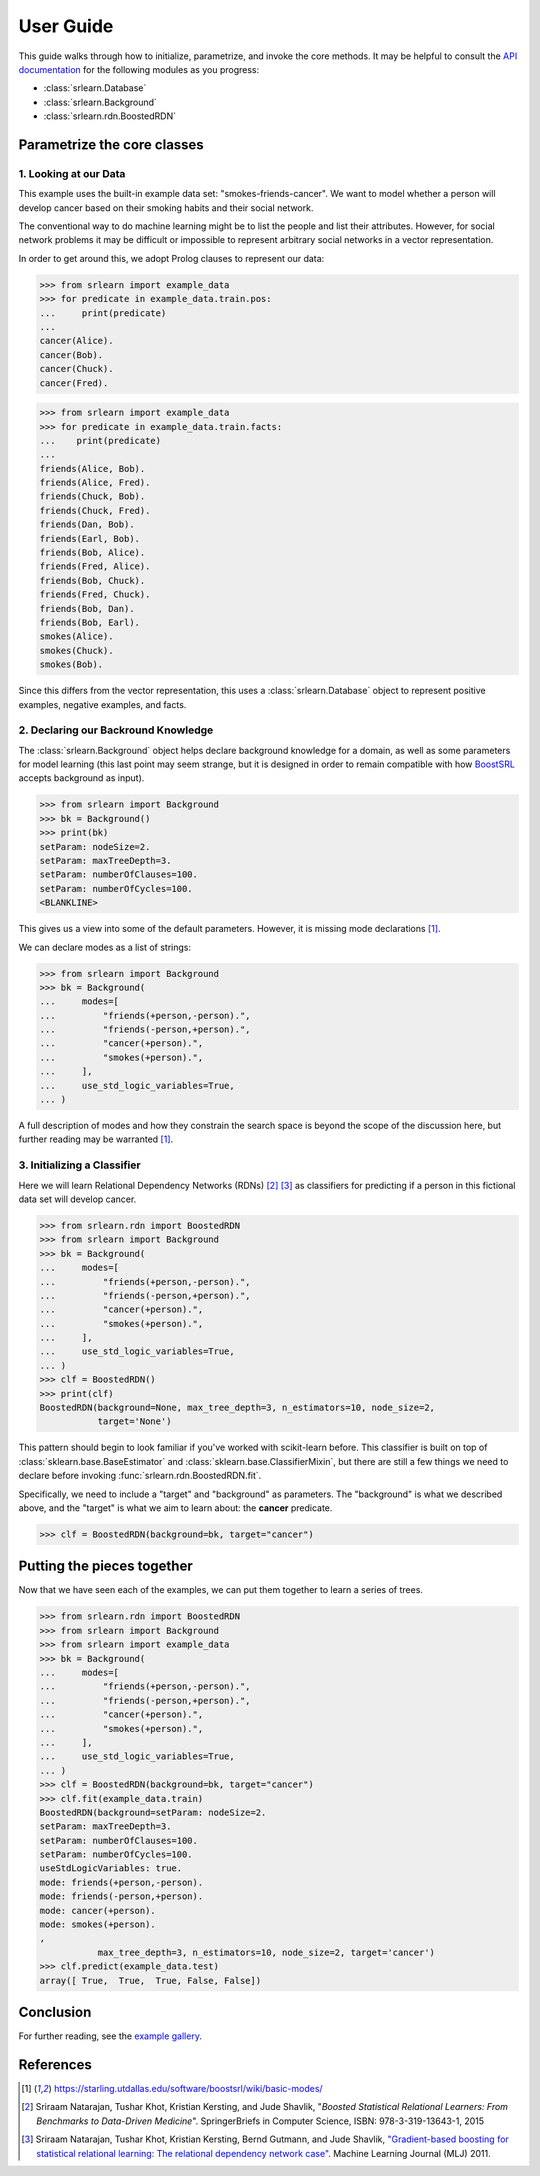.. title:: User Guide

##########
User Guide
##########

This guide walks through how to initialize, parametrize, and invoke the core methods.
It may be helpful to consult the `API documentation <api.html>`_ for the following modules
as you progress:

- :class:`srlearn.Database`
- :class:`srlearn.Background`
- :class:`srlearn.rdn.BoostedRDN`

Parametrize the core classes
============================

1. Looking at our Data
----------------------

This example uses the built-in example data set: "smokes-friends-cancer". We want to model
whether a person will develop cancer based on their smoking habits and their social network.

The conventional way to do machine learning might be to list the people and list their
attributes. However, for social network problems it may be difficult or impossible to
represent arbitrary social networks in a vector representation.

In order to get around this, we adopt Prolog clauses to represent our data:

>>> from srlearn import example_data
>>> for predicate in example_data.train.pos:
...     print(predicate)
...
cancer(Alice).
cancer(Bob).
cancer(Chuck).
cancer(Fred).

>>> from srlearn import example_data
>>> for predicate in example_data.train.facts:
...    print(predicate)
...
friends(Alice, Bob).
friends(Alice, Fred).
friends(Chuck, Bob).
friends(Chuck, Fred).
friends(Dan, Bob).
friends(Earl, Bob).
friends(Bob, Alice).
friends(Fred, Alice).
friends(Bob, Chuck).
friends(Fred, Chuck).
friends(Bob, Dan).
friends(Bob, Earl).
smokes(Alice).
smokes(Chuck).
smokes(Bob).

Since this differs from the vector representation, this uses a :class:`srlearn.Database` object
to represent positive examples, negative examples, and facts.

2. Declaring our Backround Knowledge
------------------------------------

The :class:`srlearn.Background` object helps declare background knowledge for a domain, as well as
some parameters for model learning (this last point may seem strange, but it is designed in order
to remain compatible with how
`BoostSRL <https://starling.utdallas.edu/software/boostsrl/>`_ accepts background as input).

>>> from srlearn import Background
>>> bk = Background()
>>> print(bk)
setParam: nodeSize=2.
setParam: maxTreeDepth=3.
setParam: numberOfClauses=100.
setParam: numberOfCycles=100.
<BLANKLINE>

This gives us a view into some of the default parameters.
However, it is missing mode declarations [1]_.

We can declare modes as a list of strings:

>>> from srlearn import Background
>>> bk = Background(
...     modes=[
...         "friends(+person,-person).",
...         "friends(-person,+person).",
...         "cancer(+person).",
...         "smokes(+person).",
...     ],
...     use_std_logic_variables=True,
... )

A full description of modes and how they constrain the search space is beyond the scope of the discussion
here, but further reading may be warranted [1]_.

3. Initializing a Classifier
----------------------------

Here we will learn Relational Dependency Networks (RDNs) [2]_ [3]_ as classifiers for predicting if a
person in this fictional data set will develop cancer.

>>> from srlearn.rdn import BoostedRDN
>>> from srlearn import Background
>>> bk = Background(
...     modes=[
...         "friends(+person,-person).",
...         "friends(-person,+person).",
...         "cancer(+person).",
...         "smokes(+person).",
...     ],
...     use_std_logic_variables=True,
... )
>>> clf = BoostedRDN()
>>> print(clf)
BoostedRDN(background=None, max_tree_depth=3, n_estimators=10, node_size=2,
           target='None')

This pattern should begin to look familiar if you've worked with scikit-learn before.
This classifier is built on top of
:class:`sklearn.base.BaseEstimator` and :class:`sklearn.base.ClassifierMixin`,
but there are still a few things we need to declare before invoking
:func:`srlearn.rdn.BoostedRDN.fit`.

Specifically, we need to include a "target" and "background" as parameters.
The "background" is what we described above, and the "target" is what we
aim to learn about: the **cancer** predicate.

.. code-block:: python

    >>> clf = BoostedRDN(background=bk, target="cancer")

Putting the pieces together
===========================

Now that we have seen each of the examples, we can put them together to learn
a series of trees.

>>> from srlearn.rdn import BoostedRDN
>>> from srlearn import Background
>>> from srlearn import example_data
>>> bk = Background(
...     modes=[
...         "friends(+person,-person).",
...         "friends(-person,+person).",
...         "cancer(+person).",
...         "smokes(+person).",
...     ],
...     use_std_logic_variables=True,
... )
>>> clf = BoostedRDN(background=bk, target="cancer")
>>> clf.fit(example_data.train)
BoostedRDN(background=setParam: nodeSize=2.
setParam: maxTreeDepth=3.
setParam: numberOfClauses=100.
setParam: numberOfCycles=100.
useStdLogicVariables: true.
mode: friends(+person,-person).
mode: friends(-person,+person).
mode: cancer(+person).
mode: smokes(+person).
,
           max_tree_depth=3, n_estimators=10, node_size=2, target='cancer')
>>> clf.predict(example_data.test)
array([ True,  True,  True, False, False])

Conclusion
==========

For further reading, see the `example gallery <auto_examples/index.html>`_.

References
==========

.. [1] https://starling.utdallas.edu/software/boostsrl/wiki/basic-modes/

.. [2] Sriraam Natarajan, Tushar Khot, Kristian Kersting, and Jude Shavlik,
   "*Boosted Statistical Relational Learners: From Benchmarks to Data-Driven
   Medicine*". SpringerBriefs in Computer Science, ISBN: 978-3-319-13643-1,
   2015

.. [3] Sriraam Natarajan, Tushar Khot, Kristian Kersting, Bernd Gutmann,
   and Jude Shavlik,
   `"Gradient-based boosting for statistical relational learning: The relational dependency network case" <http://ftp.cs.wisc.edu/machine-learning/shavlik-group/natarajan.mlj12.pdf>`_.
   Machine Learning Journal (MLJ) 2011.
